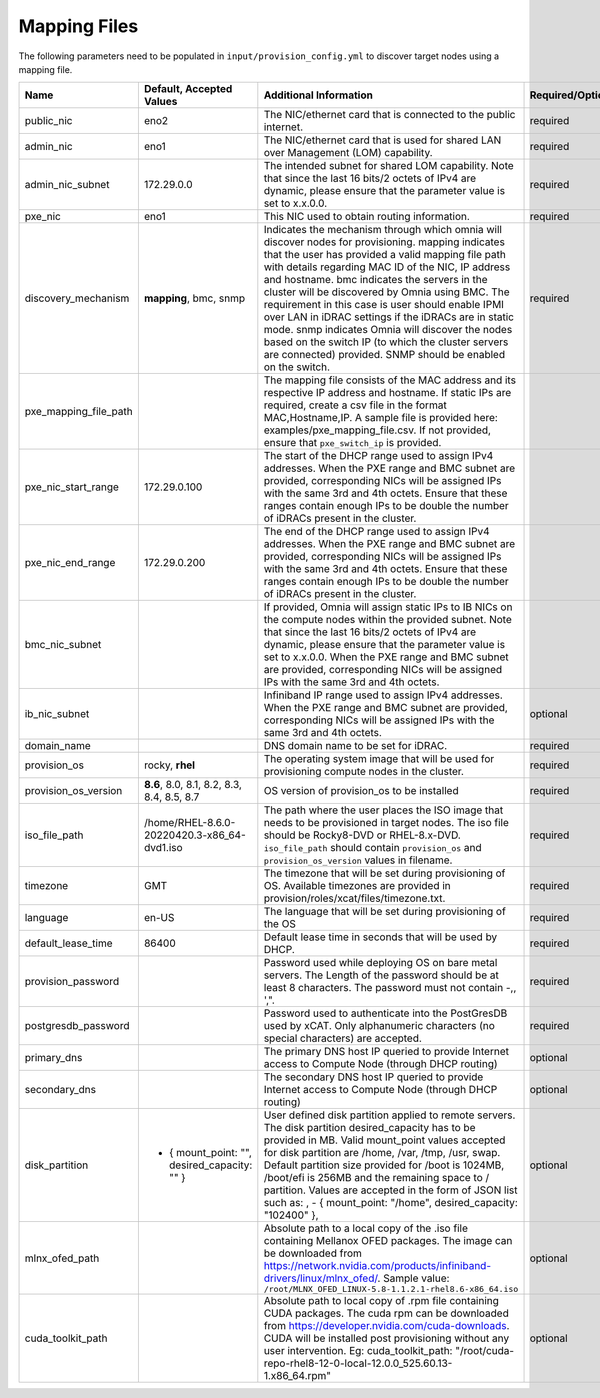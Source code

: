 Mapping Files
--------------

The following parameters need to be populated in ``input/provision_config.yml`` to discover target nodes using a mapping file.

+-----------------------+------------------------------------------------+-------------------------------------------------------------------------------------------------------------------------------------------------------------------------------------------------------------------------------------------------------------------------------------------------------------------------------------------------------------------------------------------------------------------------------------------------------------------------------------------------------------------------------------------------------------------------------------------------------------------+-------------------+
| Name                  | Default, Accepted Values                       | Additional Information                                                                                                                                                                                                                                                                                                                                                                                                                                                                                                                                                                                            | Required/Optional |
+=======================+================================================+===================================================================================================================================================================================================================================================================================================================================================================================================================================================================================================================================================================================================================+===================+
| public_nic            | eno2                                           | The NIC/ethernet card that is connected to the public internet.                                                                                                                                                                                                                                                                                                                                                                                                                                                                                                                                                   | required          |
+-----------------------+------------------------------------------------+-------------------------------------------------------------------------------------------------------------------------------------------------------------------------------------------------------------------------------------------------------------------------------------------------------------------------------------------------------------------------------------------------------------------------------------------------------------------------------------------------------------------------------------------------------------------------------------------------------------------+-------------------+
| admin_nic             | eno1                                           | The NIC/ethernet card that is used for shared LAN over Management (LOM)   capability.                                                                                                                                                                                                                                                                                                                                                                                                                                                                                                                             | required          |
+-----------------------+------------------------------------------------+-------------------------------------------------------------------------------------------------------------------------------------------------------------------------------------------------------------------------------------------------------------------------------------------------------------------------------------------------------------------------------------------------------------------------------------------------------------------------------------------------------------------------------------------------------------------------------------------------------------------+-------------------+
| admin_nic_subnet      | 172.29.0.0                                     | The intended subnet for shared LOM capability. Note that since the last   16 bits/2 octets of IPv4 are dynamic, please ensure that the parameter value   is set to x.x.0.0.                                                                                                                                                                                                                                                                                                                                                                                                                                       | required          |
+-----------------------+------------------------------------------------+-------------------------------------------------------------------------------------------------------------------------------------------------------------------------------------------------------------------------------------------------------------------------------------------------------------------------------------------------------------------------------------------------------------------------------------------------------------------------------------------------------------------------------------------------------------------------------------------------------------------+-------------------+
| pxe_nic               | eno1                                           | This NIC used to obtain routing information.                                                                                                                                                                                                                                                                                                                                                                                                                                                                                                                                                                      | required          |
+-----------------------+------------------------------------------------+-------------------------------------------------------------------------------------------------------------------------------------------------------------------------------------------------------------------------------------------------------------------------------------------------------------------------------------------------------------------------------------------------------------------------------------------------------------------------------------------------------------------------------------------------------------------------------------------------------------------+-------------------+
| discovery_mechanism   | **mapping**, bmc, snmp                         | Indicates the mechanism through   which omnia will discover nodes for provisioning. mapping indicates that the   user has provided a valid mapping file path with details regarding MAC ID of   the NIC, IP address and hostname. bmc indicates the servers in the cluster   will be discovered by Omnia using BMC. The requirement in this case is user   should enable IPMI over LAN in iDRAC settings if the iDRACs are in static   mode. snmp indicates Omnia will discover the nodes based on the switch IP (to   which the cluster servers are connected) provided. SNMP should be enabled on   the switch. | required          |
+-----------------------+------------------------------------------------+-------------------------------------------------------------------------------------------------------------------------------------------------------------------------------------------------------------------------------------------------------------------------------------------------------------------------------------------------------------------------------------------------------------------------------------------------------------------------------------------------------------------------------------------------------------------------------------------------------------------+-------------------+
| pxe_mapping_file_path |                                                | The mapping file consists of the MAC address and its respective IP   address and hostname. If static IPs are required, create a csv file in the   format MAC,Hostname,IP. A sample file is provided here:   examples/pxe_mapping_file.csv. If not provided, ensure that ``pxe_switch_ip``   is provided.                                                                                                                                                                                                                                                                                                          |                   |
+-----------------------+------------------------------------------------+-------------------------------------------------------------------------------------------------------------------------------------------------------------------------------------------------------------------------------------------------------------------------------------------------------------------------------------------------------------------------------------------------------------------------------------------------------------------------------------------------------------------------------------------------------------------------------------------------------------------+-------------------+
| pxe_nic_start_range   | 172.29.0.100                                   | The start of the DHCP  range used   to assign IPv4 addresses. When the PXE range and BMC subnet are provided,   corresponding NICs will be assigned IPs with the same 3rd and 4th octets.   Ensure that these ranges contain enough IPs to be double the number of iDRACs   present in the cluster.                                                                                                                                                                                                                                                                                                               |                   |
+-----------------------+------------------------------------------------+-------------------------------------------------------------------------------------------------------------------------------------------------------------------------------------------------------------------------------------------------------------------------------------------------------------------------------------------------------------------------------------------------------------------------------------------------------------------------------------------------------------------------------------------------------------------------------------------------------------------+-------------------+
| pxe_nic_end_range     | 172.29.0.200                                   | The end of the DHCP  range used to   assign IPv4 addresses. When the PXE range and BMC subnet are provided,   corresponding NICs will be assigned IPs with the same 3rd and 4th   octets.   Ensure that these ranges   contain enough IPs to be double the number of iDRACs present in the cluster.                                                                                                                                                                                                                                                                                                               |                   |
+-----------------------+------------------------------------------------+-------------------------------------------------------------------------------------------------------------------------------------------------------------------------------------------------------------------------------------------------------------------------------------------------------------------------------------------------------------------------------------------------------------------------------------------------------------------------------------------------------------------------------------------------------------------------------------------------------------------+-------------------+
| bmc_nic_subnet        |                                                | If provided, Omnia will assign   static IPs to IB NICs on the compute nodes within the provided subnet. Note   that since the last 16 bits/2 octets of IPv4 are dynamic, please ensure that   the parameter value is set to x.x.0.0. When the PXE range and BMC subnet are   provided, corresponding NICs will be assigned IPs with the same 3rd and 4th   octets.                                                                                                                                                                                                                                                |                   |
+-----------------------+------------------------------------------------+-------------------------------------------------------------------------------------------------------------------------------------------------------------------------------------------------------------------------------------------------------------------------------------------------------------------------------------------------------------------------------------------------------------------------------------------------------------------------------------------------------------------------------------------------------------------------------------------------------------------+-------------------+
| ib_nic_subnet         |                                                | Infiniband IP  range used to assign   IPv4 addresses. When the PXE range and BMC subnet are provided, corresponding   NICs will be assigned IPs with the same 3rd and 4th octets.                                                                                                                                                                                                                                                                                                                                                                                                                                 | optional          |
+-----------------------+------------------------------------------------+-------------------------------------------------------------------------------------------------------------------------------------------------------------------------------------------------------------------------------------------------------------------------------------------------------------------------------------------------------------------------------------------------------------------------------------------------------------------------------------------------------------------------------------------------------------------------------------------------------------------+-------------------+
| domain_name           |                                                | DNS domain name to be set for iDRAC.                                                                                                                                                                                                                                                                                                                                                                                                                                                                                                                                                                              | required          |
+-----------------------+------------------------------------------------+-------------------------------------------------------------------------------------------------------------------------------------------------------------------------------------------------------------------------------------------------------------------------------------------------------------------------------------------------------------------------------------------------------------------------------------------------------------------------------------------------------------------------------------------------------------------------------------------------------------------+-------------------+
| provision_os          | rocky, **rhel**                                | The operating system image that will be used for provisioning compute   nodes in the cluster.                                                                                                                                                                                                                                                                                                                                                                                                                                                                                                                     | required          |
+-----------------------+------------------------------------------------+-------------------------------------------------------------------------------------------------------------------------------------------------------------------------------------------------------------------------------------------------------------------------------------------------------------------------------------------------------------------------------------------------------------------------------------------------------------------------------------------------------------------------------------------------------------------------------------------------------------------+-------------------+
| provision_os_version  | **8.6**, 8.0, 8.1, 8.2, 8.3, 8.4, 8.5, 8.7     | OS version of provision_os to be installed                                                                                                                                                                                                                                                                                                                                                                                                                                                                                                                                                                        | required          |
+-----------------------+------------------------------------------------+-------------------------------------------------------------------------------------------------------------------------------------------------------------------------------------------------------------------------------------------------------------------------------------------------------------------------------------------------------------------------------------------------------------------------------------------------------------------------------------------------------------------------------------------------------------------------------------------------------------------+-------------------+
| iso_file_path         | /home/RHEL-8.6.0-20220420.3-x86_64-dvd1.iso    | The path where the user places the ISO image that needs to be provisioned   in target nodes. The iso file should be Rocky8-DVD or RHEL-8.x-DVD.   ``iso_file_path`` should contain ``provision_os`` and   ``provision_os_version`` values in filename.                                                                                                                                                                                                                                                                                                                                                            | required          |
+-----------------------+------------------------------------------------+-------------------------------------------------------------------------------------------------------------------------------------------------------------------------------------------------------------------------------------------------------------------------------------------------------------------------------------------------------------------------------------------------------------------------------------------------------------------------------------------------------------------------------------------------------------------------------------------------------------------+-------------------+
| timezone              | GMT                                            | The timezone that will be set during provisioning of OS. Available   timezones are provided in provision/roles/xcat/files/timezone.txt.                                                                                                                                                                                                                                                                                                                                                                                                                                                                           | required          |
+-----------------------+------------------------------------------------+-------------------------------------------------------------------------------------------------------------------------------------------------------------------------------------------------------------------------------------------------------------------------------------------------------------------------------------------------------------------------------------------------------------------------------------------------------------------------------------------------------------------------------------------------------------------------------------------------------------------+-------------------+
| language              | en-US                                          | The language that will be set during provisioning of the OS                                                                                                                                                                                                                                                                                                                                                                                                                                                                                                                                                       | required          |
+-----------------------+------------------------------------------------+-------------------------------------------------------------------------------------------------------------------------------------------------------------------------------------------------------------------------------------------------------------------------------------------------------------------------------------------------------------------------------------------------------------------------------------------------------------------------------------------------------------------------------------------------------------------------------------------------------------------+-------------------+
| default_lease_time    | 86400                                          | Default lease time in seconds that will be used by DHCP.                                                                                                                                                                                                                                                                                                                                                                                                                                                                                                                                                          | required          |
+-----------------------+------------------------------------------------+-------------------------------------------------------------------------------------------------------------------------------------------------------------------------------------------------------------------------------------------------------------------------------------------------------------------------------------------------------------------------------------------------------------------------------------------------------------------------------------------------------------------------------------------------------------------------------------------------------------------+-------------------+
| provision_password    |                                                | Password used while deploying OS on bare metal servers. The Length of the   password should be at least 8 characters. The password must not contain -,\,   ',".                                                                                                                                                                                                                                                                                                                                                                                                                                                   | required          |
+-----------------------+------------------------------------------------+-------------------------------------------------------------------------------------------------------------------------------------------------------------------------------------------------------------------------------------------------------------------------------------------------------------------------------------------------------------------------------------------------------------------------------------------------------------------------------------------------------------------------------------------------------------------------------------------------------------------+-------------------+
| postgresdb_password   |                                                | Password used to authenticate into the PostGresDB used by xCAT. Only   alphanumeric characters (no special characters) are accepted.                                                                                                                                                                                                                                                                                                                                                                                                                                                                              | required          |
+-----------------------+------------------------------------------------+-------------------------------------------------------------------------------------------------------------------------------------------------------------------------------------------------------------------------------------------------------------------------------------------------------------------------------------------------------------------------------------------------------------------------------------------------------------------------------------------------------------------------------------------------------------------------------------------------------------------+-------------------+
| primary_dns           |                                                | The primary DNS host IP queried to provide Internet access to Compute   Node (through DHCP routing)                                                                                                                                                                                                                                                                                                                                                                                                                                                                                                               | optional          |
+-----------------------+------------------------------------------------+-------------------------------------------------------------------------------------------------------------------------------------------------------------------------------------------------------------------------------------------------------------------------------------------------------------------------------------------------------------------------------------------------------------------------------------------------------------------------------------------------------------------------------------------------------------------------------------------------------------------+-------------------+
| secondary_dns         |                                                | The secondary DNS host IP queried to provide Internet access to Compute   Node (through DHCP routing)                                                                                                                                                                                                                                                                                                                                                                                                                                                                                                             | optional          |
+-----------------------+------------------------------------------------+-------------------------------------------------------------------------------------------------------------------------------------------------------------------------------------------------------------------------------------------------------------------------------------------------------------------------------------------------------------------------------------------------------------------------------------------------------------------------------------------------------------------------------------------------------------------------------------------------------------------+-------------------+
| disk_partition        |  - { mount_point: "",   desired_capacity: "" } | User defined disk partition   applied to remote servers. The disk partition desired_capacity has to be   provided in MB. Valid mount_point values accepted for disk partition are   /home, /var, /tmp, /usr, swap. Default partition size provided for /boot is   1024MB, /boot/efi is 256MB and the remaining space to / partition.  Values are accepted in the form of JSON   list such as: , - { mount_point: "/home", desired_capacity:   "102400" },                                                                                                                                                         | optional          |
+-----------------------+------------------------------------------------+-------------------------------------------------------------------------------------------------------------------------------------------------------------------------------------------------------------------------------------------------------------------------------------------------------------------------------------------------------------------------------------------------------------------------------------------------------------------------------------------------------------------------------------------------------------------------------------------------------------------+-------------------+
| mlnx_ofed_path        |                                                | Absolute path to a  local copy of   the .iso file containing Mellanox OFED packages. The image can be downloaded   from https://network.nvidia.com/products/infiniband-drivers/linux/mlnx_ofed/.  Sample value:   ``/root/MLNX_OFED_LINUX-5.8-1.1.2.1-rhel8.6-x86_64.iso``                                                                                                                                                                                                                                                                                                                                        | optional          |
+-----------------------+------------------------------------------------+-------------------------------------------------------------------------------------------------------------------------------------------------------------------------------------------------------------------------------------------------------------------------------------------------------------------------------------------------------------------------------------------------------------------------------------------------------------------------------------------------------------------------------------------------------------------------------------------------------------------+-------------------+
| cuda_toolkit_path     |                                                | Absolute path to local copy of   .rpm file containing CUDA packages. The cuda rpm can be downloaded from   https://developer.nvidia.com/cuda-downloads. CUDA will be installed post   provisioning without any user intervention. Eg: cuda_toolkit_path:   "/root/cuda-repo-rhel8-12-0-local-12.0.0_525.60.13-1.x86_64.rpm"                                                                                                                                                                                                                                                                                       | optional          |
+-----------------------+------------------------------------------------+-------------------------------------------------------------------------------------------------------------------------------------------------------------------------------------------------------------------------------------------------------------------------------------------------------------------------------------------------------------------------------------------------------------------------------------------------------------------------------------------------------------------------------------------------------------------------------------------------------------------+-------------------+


